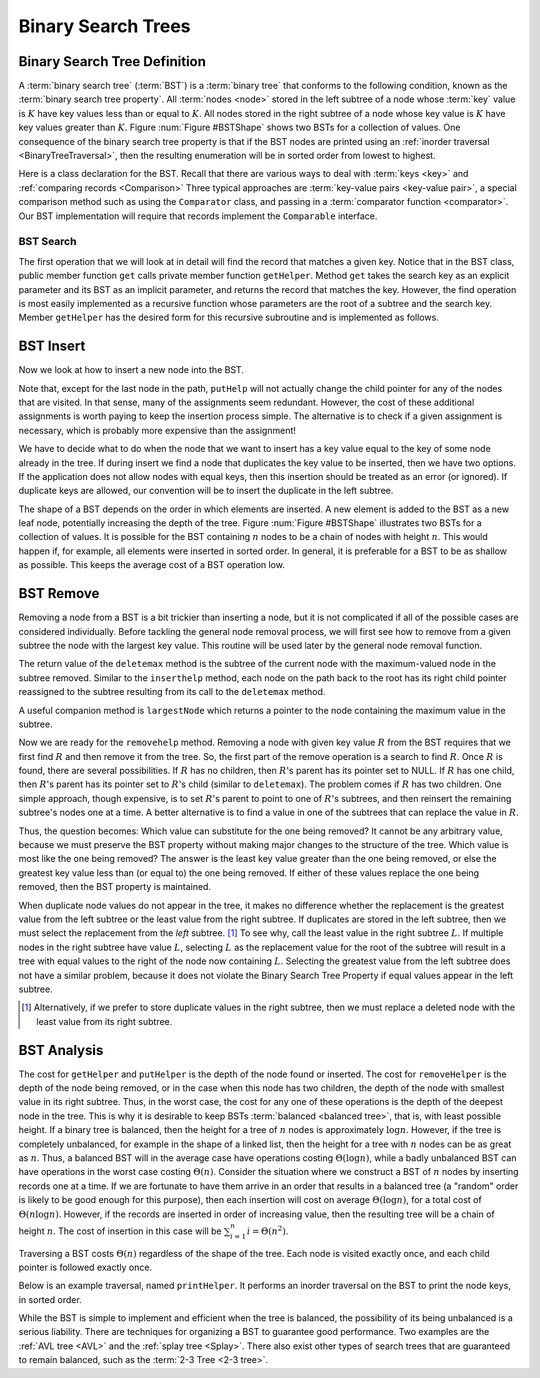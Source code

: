 .. raw:: html

   <script>ODSA.SETTINGS.MODULE_SECTIONS = ['binary-search-tree-definition', 'bst-search', 'bst-insert', 'bst-remove', 'bst-analysis'];</script>

.. _BST:


.. raw:: html

   <script>ODSA.SETTINGS.DISP_MOD_COMP = true;ODSA.SETTINGS.MODULE_NAME = "BST";ODSA.SETTINGS.MODULE_LONG_NAME = "Binary Search Trees";ODSA.SETTINGS.MODULE_CHAPTER = "Search Trees"; ODSA.SETTINGS.BUILD_DATE = "2021-11-22 18:08:35"; ODSA.SETTINGS.BUILD_CMAP = true;JSAV_OPTIONS['lang']='en';JSAV_EXERCISE_OPTIONS['code']='pseudo';</script>


.. |--| unicode:: U+2013   .. en dash
.. |---| unicode:: U+2014  .. em dash, trimming surrounding whitespace
   :trim:



.. odsalink:: AV/Binary/BSTShapeCON.css

.. odsalink:: AV/Binary/BSTCON.css
.. This file is part of the OpenDSA eTextbook project. See
.. http://opendsa.org for more details.
.. Copyright (c) 2012-2020 by the OpenDSA Project Contributors, and
.. distributed under an MIT open source license.

.. avmetadata::
   :author: Cliff Shaffer
   :requires: binary tree terminology; binary tree traversal;
   :satisfies: BST
   :topic: Binary Trees

Binary Search Trees
===================

Binary Search Tree Definition
-----------------------------

A :term:`binary search tree` (:term:`BST`)
is a :term:`binary tree` that conforms to the
following condition, known
as the :term:`binary search tree property`.
All :term:`nodes <node>` stored in the left subtree of a node whose
:term:`key` value is :math:`K` have key values
less than or equal to :math:`K`.
All nodes stored in the right subtree of a node whose key value
is :math:`K` have key values greater than :math:`K`.
Figure :num:`Figure #BSTShape` shows two BSTs for a collection of
values.
One consequence of the binary search tree property is that if the BST
nodes are printed using an
:ref:`inorder traversal  <BinaryTreeTraversal>`,
then the resulting enumeration will be in
sorted order from lowest to highest.

.. _BSTShape:

.. inlineav:: BSTShapeCON dgm
   :align: justify

   Two Binary Search Trees for a collection of values.
   Tree (a) results if values are inserted
   in the order 37, 24, 42, 7, 2, 40, 42, 32, 120.
   Tree (b) results if the same values are inserted in the
   order 120, 42, 42, 7, 2, 32, 37, 24, 40.

Here is a class declaration for the BST.
Recall that there are various ways to deal with
:term:`keys <key>` and
:ref:`comparing records  <Comparison>`
Three typical approaches are :term:`key-value pairs <key-value pair>`,
a special comparison method such as using the ``Comparator`` class,
and passing in a :term:`comparator function <comparator>`.
Our BST implementation will require that records implement the
``Comparable`` interface.

.. codeinclude:: Binary/BST
   :tag: BST


BST Search
~~~~~~~~~~

The first operation that we will look at in detail will find the
record that matches a given key.
Notice that in the BST class, public member function
``get`` calls private member function ``getHelper``.
Method ``get`` takes the search key as an explicit parameter
and its BST as an implicit parameter, and returns the record that
matches the key.
However, the find operation is most easily implemented as a
recursive function whose parameters are the root of a
subtree and the search key.
Member ``getHelper`` has the desired form for this recursive
subroutine and is implemented as follows.

.. codeinclude:: Binary/BST
   :tag: get

.. inlineav:: BSTsearchCON ss
   :points: 0.0
   :required: False
   :threshold: 1.0
   :long_name: BST Search Slideshow
   :output: show

.. avembed:: AV/Binary/BSTsearchPRO.html pe
   :module: BST
   :points: 1.0
   :required: True
   :threshold: 0.9
   :exer_opts: JXOP-debug=true&amp;JOP-lang=en&amp;JXOP-code=none&amp;JXOP-feedback=continuous&amp;JXOP-fixmode=undo
   :long_name: BST Search Proficiency Exercise


BST Insert
----------

Now we look at how to insert a new node into the BST.

.. codeinclude:: Binary/BST
   :tag: put

.. inlineav:: BSTinsertCON ss
   :points: 0.0
   :required: False
   :threshold: 1.0
   :long_name: BST Insert Slideshow
   :output: show

Note that, except for the last node in the path, ``putHelp``
will not actually change the child pointer for any of the nodes that
are visited.
In that sense, many of the assignments seem redundant.
However, the cost of these additional assignments is worth paying to
keep the insertion process simple.
The alternative is to check if a given assignment is necessary, which
is probably more expensive than the assignment!

We have to decide what to do when the node that we want to
insert has a key value equal to the key of some node already in
the tree.
If during insert we find a node that duplicates the key value to be
inserted, then we have two options.
If the application does not allow nodes with equal keys, then this
insertion should be treated as an error (or ignored).
If duplicate keys are allowed, our convention will be to insert the
duplicate in the left subtree.

The shape of a BST depends on the order in which elements are inserted.
A new element is added to the BST as a new leaf node,
potentially increasing the depth of the tree.
Figure :num:`Figure #BSTShape` illustrates two BSTs for a collection
of values.
It is possible for the BST containing :math:`n` nodes to be a chain of
nodes with height :math:`n`.
This would happen if, for example, all elements were inserted in
sorted order.
In general, it is preferable for a BST to be as shallow as
possible.
This keeps the average cost of a BST operation low.

.. avembed:: AV/Binary/BSTinsertPRO.html pe
   :module: BST
   :points: 1.0
   :required: True
   :threshold: 0.9
   :exer_opts: JXOP-debug=true&amp;JOP-lang=en&amp;JXOP-code=none&amp;JXOP-feedback=continuous&amp;JXOP-fixmode=undo
   :long_name: BST Insert Proficiency Exercise


BST Remove
----------

Removing a node from a BST is a bit trickier than inserting a node,
but it is not complicated if all of the possible cases are considered
individually.
Before tackling the general node removal process, we will first see
how to remove from a given subtree the node with the largest key
value.
This routine will be used later by the general node removal function.

.. inlineav:: BSTdeletemaxCON ss
   :points: 0.0
   :required: False
   :threshold: 1.0
   :long_name: BST deletemax Slideshow
   :output: show

The return value of the ``deletemax`` method is the subtree of
the current node with the maximum-valued node in the subtree removed.
Similar to the ``inserthelp`` method, each node on the path back to
the root has its right child pointer reassigned to the subtree
resulting from its call to the ``deletemax`` method.

A useful companion method is ``largestNode`` which returns a
pointer to the node containing the maximum value in the subtree.

.. codeinclude:: Binary/BST
   :tag: largestNode

Now we are ready for the ``removehelp`` method.
Removing a node with given key value :math:`R` from the BST
requires that we first find :math:`R` and then remove it from the
tree.
So, the first part of the remove operation is a search to find
:math:`R`.
Once :math:`R` is found, there are several possibilities.
If :math:`R` has no children, then :math:`R`'s parent has its
pointer set to NULL.
If :math:`R` has one child, then :math:`R`'s parent has
its pointer set to :math:`R`'s child (similar to ``deletemax``).
The problem comes if :math:`R` has two children.
One simple approach, though expensive, is to set :math:`R`'s parent to
point to one of :math:`R`'s subtrees, and then reinsert the remaining
subtree's nodes one at a time.
A better alternative is to find a value in one of the
subtrees that can replace the value in :math:`R`.

Thus, the question becomes:
Which value can substitute for the one being removed?
It cannot be any arbitrary value, because we must preserve the BST
property without making major changes to the structure of the tree.
Which value is most like the one being removed?
The answer is the least key value greater than the one
being removed, or else the greatest key value less than (or equal to)
the one being removed.
If either of these values replace the one being removed,
then the BST property is maintained.

.. inlineav:: BSTremoveCON ss
   :points: 0.0
   :required: False
   :threshold: 1.0
   :long_name: BST remove Slideshow
   :output: show

When duplicate node values do not appear in the tree, it makes no
difference whether the replacement is the greatest value from the
left subtree or the least value from the right subtree.
If duplicates are stored in the left subtree, then we must select
the replacement from the *left* subtree. [#]_
To see why, call the least value in the right subtree :math:`L`.
If multiple nodes in the right subtree have value :math:`L`,
selecting :math:`L` as the replacement value for the root of the
subtree will result in a tree with equal values to the right of the
node now containing :math:`L`.
Selecting the greatest value from the left subtree does not
have a similar problem, because it does not violate the Binary Search
Tree Property if equal values appear in the left subtree.

.. [#] Alternatively, if we prefer to store duplicate values in the
       right subtree, then we must replace a deleted node with the
       least value from its right subtree.

.. avembed:: AV/Binary/BSTremovePRO.html pe
   :module: BST
   :points: 1.0
   :required: True
   :threshold: 0.9
   :exer_opts: JXOP-debug=true&amp;JOP-lang=en&amp;JXOP-code=none&amp;JXOP-feedback=continuous&amp;JXOP-fixmode=undo
   :long_name: BST Remove Proficiency Exercise


BST Analysis
------------

The cost for ``getHelper`` and ``putHelper`` is the depth of
the node found or inserted.
The cost for ``removeHelper`` is the depth of the node being
removed, or in the case when this node has two children,
the depth of the node with smallest value in its right subtree.
Thus, in the worst case, the cost for any one of these operations is
the depth of the deepest node in the tree.
This is why it is desirable to keep BSTs
:term:`balanced <balanced tree>`, that is, with least possible
height.
If a binary tree is balanced, then the height for a tree of :math:`n`
nodes is approximately :math:`\log n`.
However, if the tree is completely unbalanced, for example in the
shape of a linked list, then the height for a tree with :math:`n`
nodes can be as great as :math:`n`.
Thus, a balanced BST will in the average case have operations costing
:math:`\Theta(\log n)`, while a badly unbalanced BST can have
operations in the worst case costing :math:`\Theta(n)`.
Consider the situation where we construct a BST of :math:`n` nodes
by inserting records one at a time.
If we are fortunate to have them arrive in an order that results in a
balanced tree (a "random" order is likely to be good
enough for this purpose), then each insertion will cost on average
:math:`\Theta(\log n)`, for a total cost of
:math:`\Theta(n \log n)`.
However, if the records are inserted in order of increasing value,
then the resulting tree will be a chain of height :math:`n`.
The cost of insertion in this case will be
:math:`\sum_{i=1}^{n} i = \Theta(n^2)`.

Traversing a BST costs :math:`\Theta(n)` regardless of the shape of
the tree.
Each node is visited exactly once, and each child pointer
is followed exactly once.

Below is an example traversal, named ``printHelper``.
It performs an inorder traversal on the BST to print the node keys, in
sorted order.

.. codeinclude:: Binary/BST
   :tag: printHelper

While the BST is simple to implement and efficient when the tree is
balanced, the possibility of its being unbalanced is a serious
liability.
There are techniques for organizing a BST to guarantee good performance.
Two examples are the
:ref:`AVL tree  <AVL>` and the
:ref:`splay tree  <Splay>`.
There also exist other types of search trees that are guaranteed to
remain balanced, such as the :term:`2-3 Tree  <2-3 tree>`.

.. avembed:: Exercises/Binary/BSTSumm.html ka
   :module: BST
   :points: 1.0
   :required: True
   :threshold: 5
   :exer_opts: JXOP-debug=true&amp;JOP-lang=en&amp;JXOP-code=pseudo
   :long_name: BST Question Summary

.. odsascript:: AV/Binary/BSTShapeCON.js
.. odsascript:: AV/Binary/BSTsearchCON.js
.. odsascript:: AV/Binary/BSTinsertCON.js
.. odsascript:: AV/Binary/BSTdeletemaxCON.js
.. odsascript:: AV/Binary/BSTremoveCON.js
